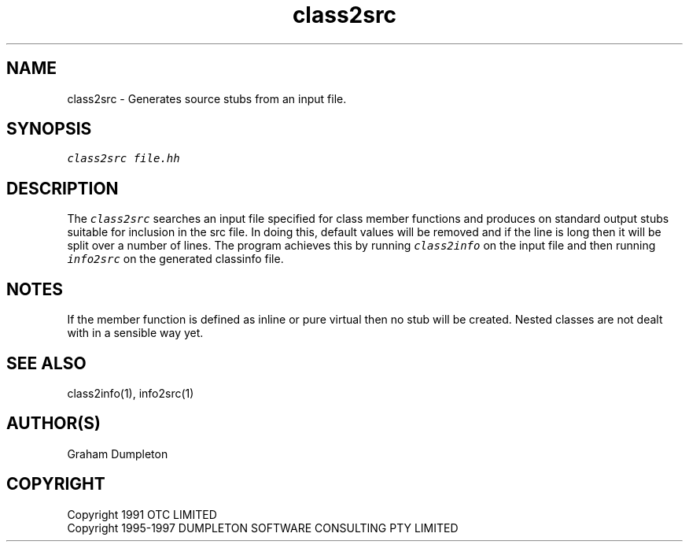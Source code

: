 .\" troff -man %
.\"
.\" DO NOT EDIT
.\"
.\" This manual page is automatically generated by class2man.
.\"
.ds sV Apr 14, 2002
.ds sC class2src
.ds sS 1
.TH "\*(sC" "\*(sS" "\*(sV" "ClassInfo Tools" "User Commands"
.PP
.SH "NAME"
class2src \- 
Generates source stubs from an input file.
.SH "SYNOPSIS"
.nf
\f(CO
class2src file.hh
\fP
.fi
.PP
.SH "DESCRIPTION"
The \f(COclass2src\fP searches an input file specified for class member
functions and produces on standard output stubs suitable for inclusion
in the src file. In doing this, default values will be removed and if
the line is long then it will be split over a number of lines. The
program achieves this by running \f(COclass2info\fP on the input file and
then running \f(COinfo2src\fP on the generated classinfo file.
.PP
.SH "NOTES"
If the member function is defined as inline or pure virtual then no
stub will be created. Nested classes are not dealt with in a sensible
way yet.
.PP
.SH "SEE ALSO"
class2info(1), info2src(1)
.PP
.SH "AUTHOR(S)"
Graham Dumpleton
.PP
.SH COPYRIGHT
Copyright 1991 OTC LIMITED
.br
Copyright 1995-1997 DUMPLETON SOFTWARE CONSULTING PTY LIMITED
